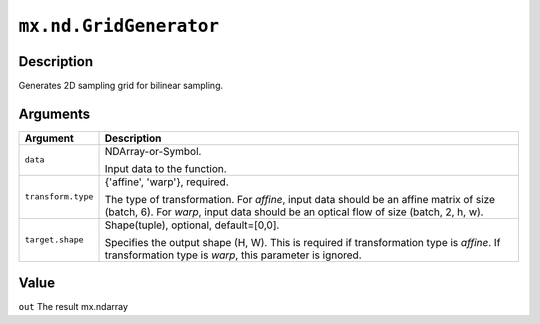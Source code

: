 

``mx.nd.GridGenerator``
==============================================

Description
----------------------

Generates 2D sampling grid for bilinear sampling.


Arguments
------------------

+----------------------------------------+------------------------------------------------------------+
| Argument                               | Description                                                |
+========================================+============================================================+
| ``data``                               | NDArray-or-Symbol.                                         |
|                                        |                                                            |
|                                        | Input data to the function.                                |
+----------------------------------------+------------------------------------------------------------+
| ``transform.type``                     | {'affine', 'warp'}, required.                              |
|                                        |                                                            |
|                                        | The type of transformation. For `affine`, input data       |
|                                        | should be an affine matrix of size (batch, 6). For `warp`, |
|                                        | input data should be an optical flow of size (batch, 2, h, |
|                                        | w).                                                        |
+----------------------------------------+------------------------------------------------------------+
| ``target.shape``                       | Shape(tuple), optional, default=[0,0].                     |
|                                        |                                                            |
|                                        | Specifies the output shape (H, W). This is required if     |
|                                        | transformation type is `affine`. If transformation type is |
|                                        | `warp`, this parameter is                                  |
|                                        | ignored.                                                   |
+----------------------------------------+------------------------------------------------------------+

Value
----------

``out`` The result mx.ndarray


